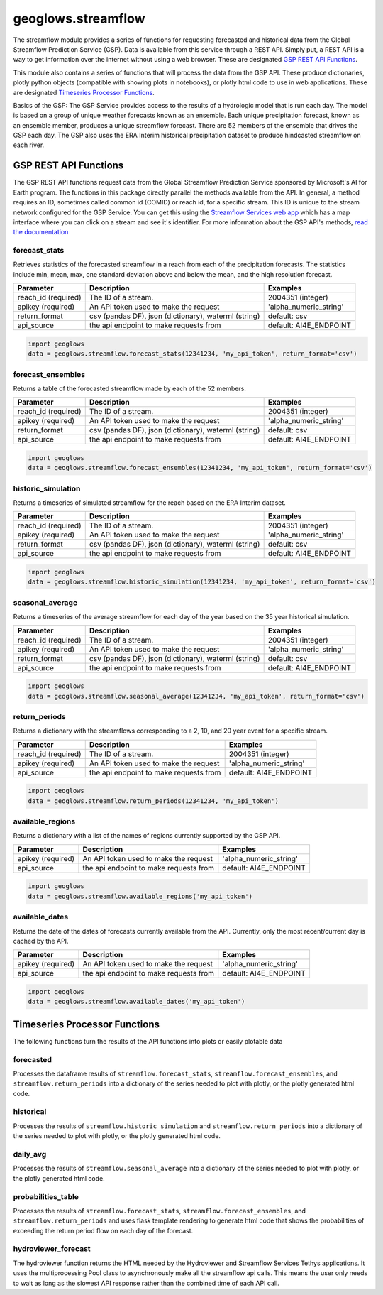 ===================
geoglows.streamflow
===================

The streamflow module provides a series of functions for requesting forecasted and historical data from the Global
Streamflow Prediction Service (GSP). Data is available from this service through a REST API. Simply put, a REST API is
a way to get information over the internet without using a web browser. These are designated `GSP REST API Functions`_.

This module also contains a series of functions that will process the data from the GSP API. These produce
dictionaries, plotly python objects (compatible with showing plots in notebooks), or plotly html code to use in web
applications. These are designated `Timeseries Processor Functions`_.

Basics of the GSP:  The GSP Service provides access to the results of a hydrologic model that is run each day. The
model is based on a group of unique weather forecasts known as an ensemble. Each unique precipitation forecast, known
as an ensemble member, produces a unique streamflow forecast. There are 52 members of the ensemble that drives the GSP
each day. The GSP also uses the ERA Interim historical precipitation dataset to produce hindcasted streamflow on each
river.

GSP REST API Functions
~~~~~~~~~~~~~~~~~~~~~~

The GSP REST API functions request data from the Global Streamflow Prediction Service sponsored by Microsoft's AI for
Earth program. The functions in this package directly parallel the methods available from the API. In general, a method
requires an ID, sometimes called common id (COMID) or reach id, for a specific stream. This ID is unique to the stream
network configured for the GSP Service. You can get this using the
`Streamflow Services web app <https://tethys.byu.edu/apps/streamflowservices>`_ which has a map interface where you can
click on a stream and see it's identifier. For more information about the GSP API's methods,
`read the documentation <https://github.com/msouff/gsp_rest_api/blob/master/swagger_doc.yaml>`_

forecast_stats
--------------
Retrieves statistics of the forecasted streamflow in a reach from each of the precipitation forecasts. The statistics
include min, mean, max, one standard deviation above and below the mean, and the high resolution forecast.

+----------------------+--------------------------------------------------------+--------------------------+
| Parameter            | Description                                            | Examples                 |
+======================+========================================================+==========================+
| reach_id (required)  | The ID of a stream.                                    | 2004351 (integer)        |
+----------------------+--------------------------------------------------------+--------------------------+
| apikey (required)    | An API token used to make the request                  | 'alpha_numeric_string'   |
+----------------------+--------------------------------------------------------+--------------------------+
| return_format        | csv (pandas DF), json (dictionary), waterml (string)   | default: csv             |
+----------------------+--------------------------------------------------------+--------------------------+
| api_source           | the api endpoint to make requests from                 | default: AI4E_ENDPOINT   |
+----------------------+--------------------------------------------------------+--------------------------+

.. code-block:: python

    import geoglows
    data = geoglows.streamflow.forecast_stats(12341234, 'my_api_token', return_format='csv')

forecast_ensembles
------------------
Returns a table of the forecasted streamflow made by each of the 52 members.

+----------------------+--------------------------------------------------------+--------------------------+
| Parameter            | Description                                            | Examples                 |
+======================+========================================================+==========================+
| reach_id (required)  | The ID of a stream.                                    | 2004351 (integer)        |
+----------------------+--------------------------------------------------------+--------------------------+
| apikey (required)    | An API token used to make the request                  | 'alpha_numeric_string'   |
+----------------------+--------------------------------------------------------+--------------------------+
| return_format        | csv (pandas DF), json (dictionary), waterml (string)   | default: csv             |
+----------------------+--------------------------------------------------------+--------------------------+
| api_source           | the api endpoint to make requests from                 | default: AI4E_ENDPOINT   |
+----------------------+--------------------------------------------------------+--------------------------+

.. code-block:: python

    import geoglows
    data = geoglows.streamflow.forecast_ensembles(12341234, 'my_api_token', return_format='csv')

historic_simulation
-------------------
Returns a timeseries of simulated streamflow for the reach based on the ERA Interim dataset.

+----------------------+--------------------------------------------------------+--------------------------+
| Parameter            | Description                                            | Examples                 |
+======================+========================================================+==========================+
| reach_id (required)  | The ID of a stream.                                    | 2004351 (integer)        |
+----------------------+--------------------------------------------------------+--------------------------+
| apikey (required)    | An API token used to make the request                  | 'alpha_numeric_string'   |
+----------------------+--------------------------------------------------------+--------------------------+
| return_format        | csv (pandas DF), json (dictionary), waterml (string)   | default: csv             |
+----------------------+--------------------------------------------------------+--------------------------+
| api_source           | the api endpoint to make requests from                 | default: AI4E_ENDPOINT   |
+----------------------+--------------------------------------------------------+--------------------------+

.. code-block:: python

    import geoglows
    data = geoglows.streamflow.historic_simulation(12341234, 'my_api_token', return_format='csv')

seasonal_average
----------------
Returns a timeseries of the average streamflow for each day of the year based on the 35 year historical simulation.

+----------------------+--------------------------------------------------------+--------------------------+
| Parameter            | Description                                            | Examples                 |
+======================+========================================================+==========================+
| reach_id (required)  | The ID of a stream.                                    | 2004351 (integer)        |
+----------------------+--------------------------------------------------------+--------------------------+
| apikey (required)    | An API token used to make the request                  | 'alpha_numeric_string'   |
+----------------------+--------------------------------------------------------+--------------------------+
| return_format        | csv (pandas DF), json (dictionary), waterml (string)   | default: csv             |
+----------------------+--------------------------------------------------------+--------------------------+
| api_source           | the api endpoint to make requests from                 | default: AI4E_ENDPOINT   |
+----------------------+--------------------------------------------------------+--------------------------+

.. code-block:: python

    import geoglows
    data = geoglows.streamflow.seasonal_average(12341234, 'my_api_token', return_format='csv')

return_periods
--------------
Returns a dictionary with the streamflows corresponding to a 2, 10, and 20 year event for a specific stream.

+----------------------+--------------------------------------------------------+--------------------------+
| Parameter            | Description                                            | Examples                 |
+======================+========================================================+==========================+
| reach_id (required)  | The ID of a stream.                                    | 2004351 (integer)        |
+----------------------+--------------------------------------------------------+--------------------------+
| apikey (required)    | An API token used to make the request                  | 'alpha_numeric_string'   |
+----------------------+--------------------------------------------------------+--------------------------+
| api_source           | the api endpoint to make requests from                 | default: AI4E_ENDPOINT   |
+----------------------+--------------------------------------------------------+--------------------------+

.. code-block:: python

    import geoglows
    data = geoglows.streamflow.return_periods(12341234, 'my_api_token')

available_regions
-----------------
Returns a dictionary with a list of the names of regions currently supported by the GSP API.

+----------------------+--------------------------------------------------------+--------------------------+
| Parameter            | Description                                            | Examples                 |
+======================+========================================================+==========================+
| apikey (required)    | An API token used to make the request                  | 'alpha_numeric_string'   |
+----------------------+--------------------------------------------------------+--------------------------+
| api_source           | the api endpoint to make requests from                 | default: AI4E_ENDPOINT   |
+----------------------+--------------------------------------------------------+--------------------------+

.. code-block:: python

    import geoglows
    data = geoglows.streamflow.available_regions('my_api_token')

available_dates
---------------
Returns the date of the dates of forecasts currently available from the API. Currently, only the most recent/current
day is cached by the API.

+----------------------+--------------------------------------------------------+--------------------------+
| Parameter            | Description                                            | Examples                 |
+======================+========================================================+==========================+
| apikey (required)    | An API token used to make the request                  | 'alpha_numeric_string'   |
+----------------------+--------------------------------------------------------+--------------------------+
| api_source           | the api endpoint to make requests from                 | default: AI4E_ENDPOINT   |
+----------------------+--------------------------------------------------------+--------------------------+

.. code-block:: python

    import geoglows
    data = geoglows.streamflow.available_dates('my_api_token')

Timeseries Processor Functions
~~~~~~~~~~~~~~~~~~~~~~~~~~~~~~

The following functions turn the results of the API functions into plots or easily plotable data

forecasted
----------
Processes the dataframe results of ``streamflow.forecast_stats``, ``streamflow.forecast_ensembles``, and
``streamflow.return_periods`` into a dictionary of the series needed to plot with plotly, or the plotly generated html
code.

historical
----------
Processes the results of ``streamflow.historic_simulation`` and ``streamflow.return_periods`` into a dictionary of the
series needed to plot with plotly, or the plotly generated html code.

daily_avg
---------
Processes the results of ``streamflow.seasonal_average`` into a dictionary of the series needed to plot with plotly, or
the plotly generated html code.

probabilities_table
-------------------
Processes the results of ``streamflow.forecast_stats``, ``streamflow.forecast_ensembles``, and
``streamflow.return_periods`` and uses flask template rendering to generate html code that shows the probabilities of
exceeding the return period flow on each day of the forecast.

hydroviewer_forecast
--------------------
The hydroviewer function returns the HTML needed by the Hydroviewer and Streamflow Services Tethys applications. It
uses the multiprocessing Pool class to asynchronously make all the streamflow api calls. This means the user only needs
to wait as long as the slowest API response rather than the combined time of each API call.